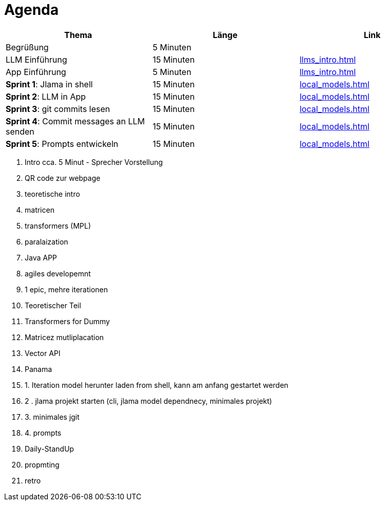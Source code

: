 = Agenda


|===
|Thema | Länge | Link

|Begrüßung
|5 Minuten
|

|LLM Einführung
|15 Minuten
| xref:llms_intro.adoc[]

| App Einführung
| 5 Minuten
| xref:llms_intro.adoc[]


| *Sprint 1*: Jlama in shell
|15 Minuten
| xref:local_models.adoc[]


| *Sprint 2*: LLM in App
|15 Minuten
| xref:local_models.adoc[]

| *Sprint 3*: git commits lesen
|15 Minuten
| xref:local_models.adoc[]

| *Sprint 4*: Commit messages an LLM senden
|15 Minuten
| xref:local_models.adoc[]

| *Sprint 5*: Prompts entwickeln
|15 Minuten
| xref:local_models.adoc[]

|===


1. Intro cca. 5 Minut - Sprecher Vorstellung
1. QR code zur webpage
2. teoretische intro
1. matricen
2. transformers (MPL)
3. paralaization
4. Java APP
3. agiles developemnt
1. 1 epic, mehre iterationen
2. Teoretischer Teil
1. Transformers for Dummy
2. Matricez mutliplacation
3. Vector API
4. Panama
3. 1. Iteration model herunter laden from shell, kann am anfang gestartet werden
4. 2 . jlama projekt starten (cli, jlama model dependnecy, minimales projekt)
5. 3. minimales jgit
6. 4. prompts
7. Daily-StandUp
8. propmting
9. retro
